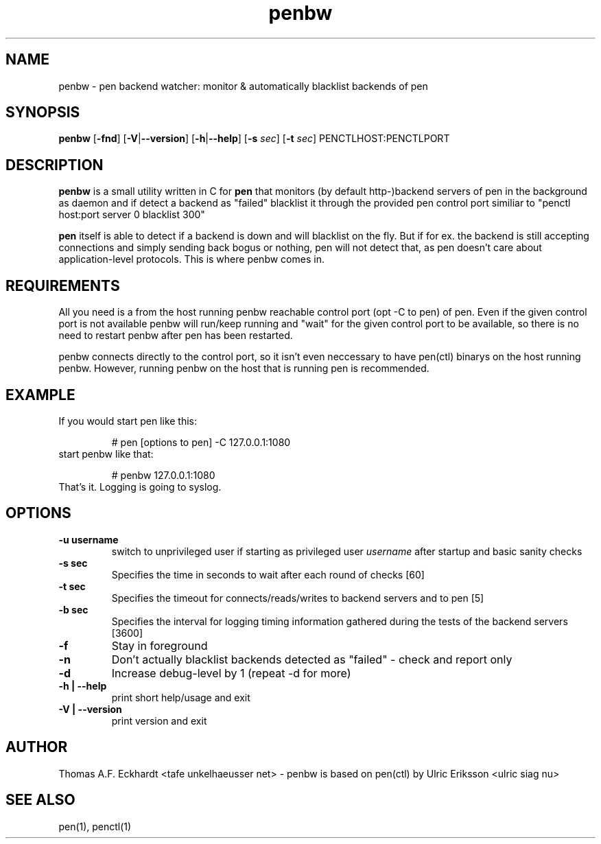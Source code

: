 .\"
.\" editor: nano
.\"
.TH penbw 1 "January 25, 2010" penbw "penbw manual"
.LO 1
.SH NAME
penbw \- pen backend watcher: monitor & automatically blacklist backends of pen 
.SH SYNOPSIS
.B penbw
.RB [ \-fnd ]
.RB [ -V | --version ] 
.RB [ -h | --help ] 
.RB [ \-s 
.IR sec ] 
.RB [ \-t 
.IR sec ] 
PENCTLHOST:PENCTLPORT 

.SH DESCRIPTION
.B penbw
is a small utility written in C for 
.B pen
that monitors (by default http-)backend servers of pen in the background as daemon and if detect a backend as "failed" blacklist it through the provided pen control port similiar to "penctl host:port server 0 blacklist 300"

.B pen
itself is able to detect if a backend is down and will blacklist on the fly. But if for ex. the backend is still accepting connections and simply sending back bogus or nothing, pen will not detect that, as pen doesn't care about application-level protocols. This is where penbw comes in.

.SH REQUIREMENTS
All you need is a from the host running penbw reachable control port (opt -C to pen) of pen. Even if the given control port is not available penbw will run/keep running and "wait" for the given control port to be available, so there is no need to restart penbw after pen has been restarted.

penbw connects directly to the control port, so it isn't even neccessary to have pen(ctl) binarys on the host running penbw. However, running penbw on the host that is running pen is recommended.

.SH EXAMPLE
.TP
If you would start pen like this:

# pen [options to pen] -C 127.0.0.1:1080
.TP
start penbw like that:

# penbw 127.0.0.1:1080
.TP
That's it. Logging is going to syslog.

.SH OPTIONS
.TP
.B \-\^u " username"
switch to unprivileged user if starting as privileged user
.I username
after startup and basic sanity checks
.TP
.B \-\^s " sec"
Specifies the time in seconds to wait after each round of checks [60]
.TP
.B \-\^t " sec"
Specifies the timeout for connects/reads/writes to backend servers and to pen [5]
.TP
.B \-\^b " sec"
Specifies the interval for logging timing information gathered during the tests of the backend servers [3600]
.TP
.B \-\^f
Stay in foreground
.TP
.B \-\^n
Don't actually blacklist backends detected as "failed" - check and report only
.TP
.B \-\^d
Increase debug-level by 1 (repeat -d for more)
.TP
.B \-\^h | --help
print short help/usage and exit
.TP
.B \-\^V | --version
print version and exit


.SH "AUTHOR"
Thomas A.F. Eckhardt <tafe unkelhaeusser net> - penbw is based on pen(ctl) by Ulric Eriksson <ulric siag nu>
.SH "SEE ALSO"
pen(1), penctl(1)

